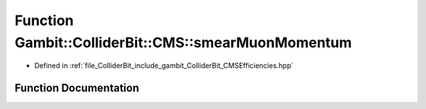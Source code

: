 .. _exhale_function_namespaceGambit_1_1ColliderBit_1_1CMS_1a5b468afca764b653736efbdde08caa9c:

Function Gambit::ColliderBit::CMS::smearMuonMomentum
====================================================

- Defined in :ref:`file_ColliderBit_include_gambit_ColliderBit_CMSEfficiencies.hpp`


Function Documentation
----------------------


.. doxygenfunction:: Gambit::ColliderBit::CMS::smearMuonMomentum()
   :project: GAMBIT